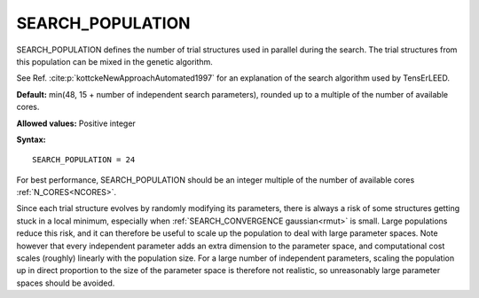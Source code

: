 .. _searchpop:

SEARCH_POPULATION
=================

SEARCH_POPULATION defines the number of trial structures used in parallel during the search. The trial structures from this population can be mixed in the genetic algorithm.

See Ref. :cite:p:`kottckeNewApproachAutomated1997` for an explanation of the search algorithm used by TensErLEED.

**Default:** min(48, 15 + number of independent search parameters), rounded up to a multiple of the number of available cores.

**Allowed values:** Positive integer

**Syntax:**

::

   SEARCH_POPULATION = 24

For best performance, SEARCH_POPULATION should be an integer multiple of the number of available cores :ref:`N_CORES<NCORES>`.

Since each trial structure evolves by randomly modifying its parameters, 
there is always a risk of some structures getting stuck in a local minimum, 
especially when :ref:`SEARCH_CONVERGENCE gaussian<rmut>` is small.
Large populations reduce this risk, and it can therefore be useful to scale up the population to deal with large parameter spaces.
Note however that every independent parameter adds an extra dimension to the parameter space, and computational cost scales (roughly) linearly with the population size. 
For a large number of independent parameters, scaling the population up 
in direct proportion to the size of the parameter space is therefore not realistic, 
so unreasonably large parameter spaces should be avoided.
